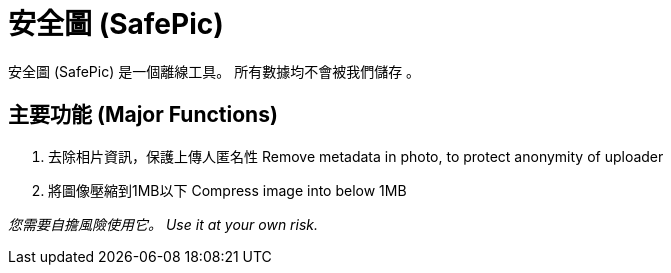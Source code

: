 = 安全圖 (SafePic)

安全圖 (SafePic) 是一個離線工具。
所有數據均不會被我們儲存 。

== 主要功能 (Major Functions)
1. 去除相片資訊，保護上傳人匿名性
   Remove metadata in photo, to protect anonymity of uploader

2. 將圖像壓縮到1MB以下
   Compress image into below 1MB

_您需要自擔風險使用它。_
_Use it at your own risk._

